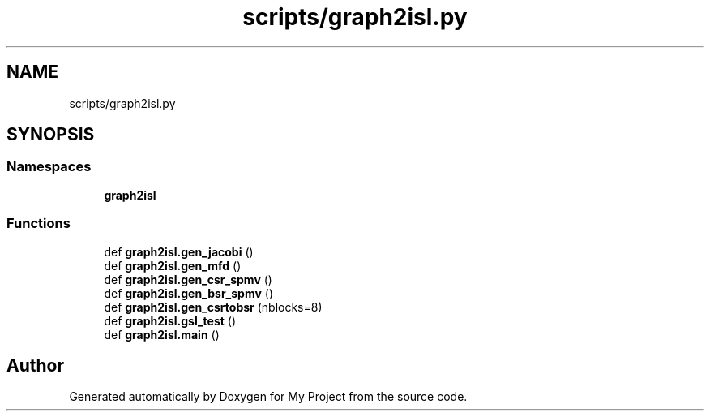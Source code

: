 .TH "scripts/graph2isl.py" 3 "Sun Jul 12 2020" "My Project" \" -*- nroff -*-
.ad l
.nh
.SH NAME
scripts/graph2isl.py
.SH SYNOPSIS
.br
.PP
.SS "Namespaces"

.in +1c
.ti -1c
.RI " \fBgraph2isl\fP"
.br
.in -1c
.SS "Functions"

.in +1c
.ti -1c
.RI "def \fBgraph2isl\&.gen_jacobi\fP ()"
.br
.ti -1c
.RI "def \fBgraph2isl\&.gen_mfd\fP ()"
.br
.ti -1c
.RI "def \fBgraph2isl\&.gen_csr_spmv\fP ()"
.br
.ti -1c
.RI "def \fBgraph2isl\&.gen_bsr_spmv\fP ()"
.br
.ti -1c
.RI "def \fBgraph2isl\&.gen_csrtobsr\fP (nblocks=8)"
.br
.ti -1c
.RI "def \fBgraph2isl\&.gsl_test\fP ()"
.br
.ti -1c
.RI "def \fBgraph2isl\&.main\fP ()"
.br
.in -1c
.SH "Author"
.PP 
Generated automatically by Doxygen for My Project from the source code\&.
